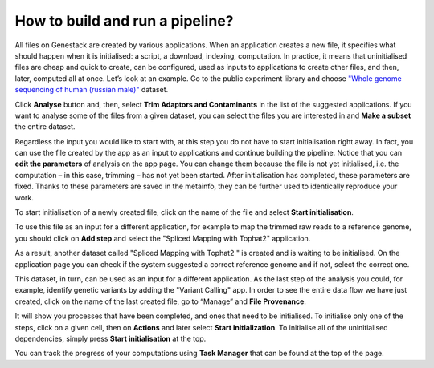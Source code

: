 How to build and run a pipeline?
********************************

.. .. raw:: html
..
    <iframe width="640" height="360" src="https://www.youtube.com/embed/XLryiArc6Gc" frameborder="0" allowfullscreen="1">&nbsp;</iframe>

All files on Genestack are created by various applications. When an application creates a new file,
it specifies what should happen when it is initialised: a script, a
download, indexing, computation. In practice, it means that uninitialised
files are cheap and quick to create, can be configured, used as inputs
to applications to create other files, and then, later, computed all at
once. Let’s look at an example. Go to the public experiment library and
choose `"Whole genome sequencing of human (russian male)"`_ dataset.

.. image:: images/wgs-russian-male-1.png
   :align: center

Click **Analyse** button and, then, select **Trim Adaptors and Contaminants** in the list of the suggested applications.
If you want to analyse some of the files from a given dataset, you can select the files you
are interested in and **Make a subset** the entire dataset.

.. image:: images/wgs-russian-male-2.png
   :align: center

Regardless the input you would like to start with, at this step you do
not have to start initialisation right away. In fact, you can use the file created
by the app as an input to applications and continue building the pipeline.
Notice that you can **edit the parameters** of analysis on the app page.
You can change them because the file is not yet
initialised, i.e. the computation – in this case, trimming – has not yet
been started. After initialisation has completed, these parameters are
fixed. Thanks to these parameters are saved in the metainfo, they can be further
used to identically reproduce your work.

.. image:: images/trim-adaptors-app.png
   :align: center

To start initialisation of a newly created file, click on the name of the file
and select **Start initialisation**.

.. image:: images/cla-start-initialization.png
   :align: center

To use this file as an input for a different application, for example to map the trimmed raw reads
to a reference genome, you should click on **Add step** and select the "Spliced Mapping with Tophat2"
application.

.. image:: images/cla-add-step.png
   :align: center

As a result, another dataset called
"Spliced Mapping with Tophat2 " is created and is waiting to be initialised.
On the application page you can check if the system suggested a correct
reference genome and if not, select the correct one.

.. image:: images/tophat.png
   :align: center

This dataset, in turn, can be used as an input for a different application.
As the last step of the analysis you could, for example, identify genetic variants by adding
the "Variant Calling" app. In order to see the entire data flow
we have just created, click on the name of the last created file, go to
“Manage” and **File Provenance**.

.. image:: images/provenance1.png
   :align: center

It will show you processes that have been completed, and ones that need to be
initialised. To initialise only one of the steps, click on a given cell,
then on **Actions** and later select **Start initialization**. To initialise
all of the uninitialised dependencies, simply press **Start initialisation** at the top.

.. image:: images/provenance2.png
   :align: center

You can track the progress of your computations using **Task Manager** that can be
found at the top of the page.

.. One additional
.. thing we should mention is that if you want to analyse more than one
.. file using the same app, it is very easy: just tick all the files you
.. want to analyse, right click on them and select the app you wish to use.

.. .. image:: images/running-an-app-on-multiple-files.png

.. In this example
.. we have created 100 files that we have to initialize to start the tasks.

.. .. image:: images/app-page-100-files.png

.. All the files created in the above example are located in the `tutorial folder`_.

.. Now let's talk a bit about different types of files
.. that can be found on the platform. As we demonstrated, all our files
.. have a built-in system type. Some of these file types are particularly
.. useful when it comes to organising your research and now we will discuss
.. them in more detail.

.. Files
.. -----

.. There are many different file types in Genestack Platform. Every file is
.. created by an application and there is a lot of metadata associated with
.. each file. For example, every file has one or more unique accessions, a
.. name and a description. Applications use file type and metadata to make
.. suggestions about what kinds of analyses a given file can be used in.
.. Almost anywhere you see file names and accessions, e.g., File Manager or
.. in other applications, you can click on them and a file context menu
.. will show up. For example, clicking on a file containing raw sequenced
.. reads displays a menu:

.. .. image:: images/dropdown-menu.png

.. You can view and edit file metadata via the  **Edit Metainfo**, which appears
.. under the **Manage** submenu.

.. .. image:: images/edit-metainfo2.png

.. You can open the
.. metainfo viewer on any file in the system by clicking on the eye icon.
.. Here it is on a sequencing assay:

.. .. image:: images/edit-metainfo.png

.. Folders
.. -------

.. Folders in Genestack behave the same as folders in other systems. You
.. can put files in folders, and you can remove files from folders. There is
.. one very useful difference, however, from most systems. Each file can be
.. added (or, as we sometimes say, “linked”) to multiple folders. No data
.. gets copied, of course, the file simply appears in multiple locations.
.. This is very handy for organising your work. For example, you can
.. collect into one folder files from multiple experiments and work on them
.. as if they were all part of one experiment.

.. Datasets and raw reads
.. ----------------------

.. A **dataset** is a very special kind of folder. It contains only
.. raw reads or microarray data. One can think of datasets as packages for
.. experimentally collected data. They are a handy container for data. 
.. **Raw reads** are a general category of file types, which store raw sequencing data.

.. _"Whole genome sequencing of human (russian male)": https://platform.genestack.org/endpoint/application/run/genestack/metainfo-editor-app?a=GSF916135&action=viewFile
.. .. _the entire data flow:
.. _tutorial folder: https://platform.genestack.org/endpoint/application/run/genestack/filebrowser?a=GSF1016175&action=viewFile&page=1
